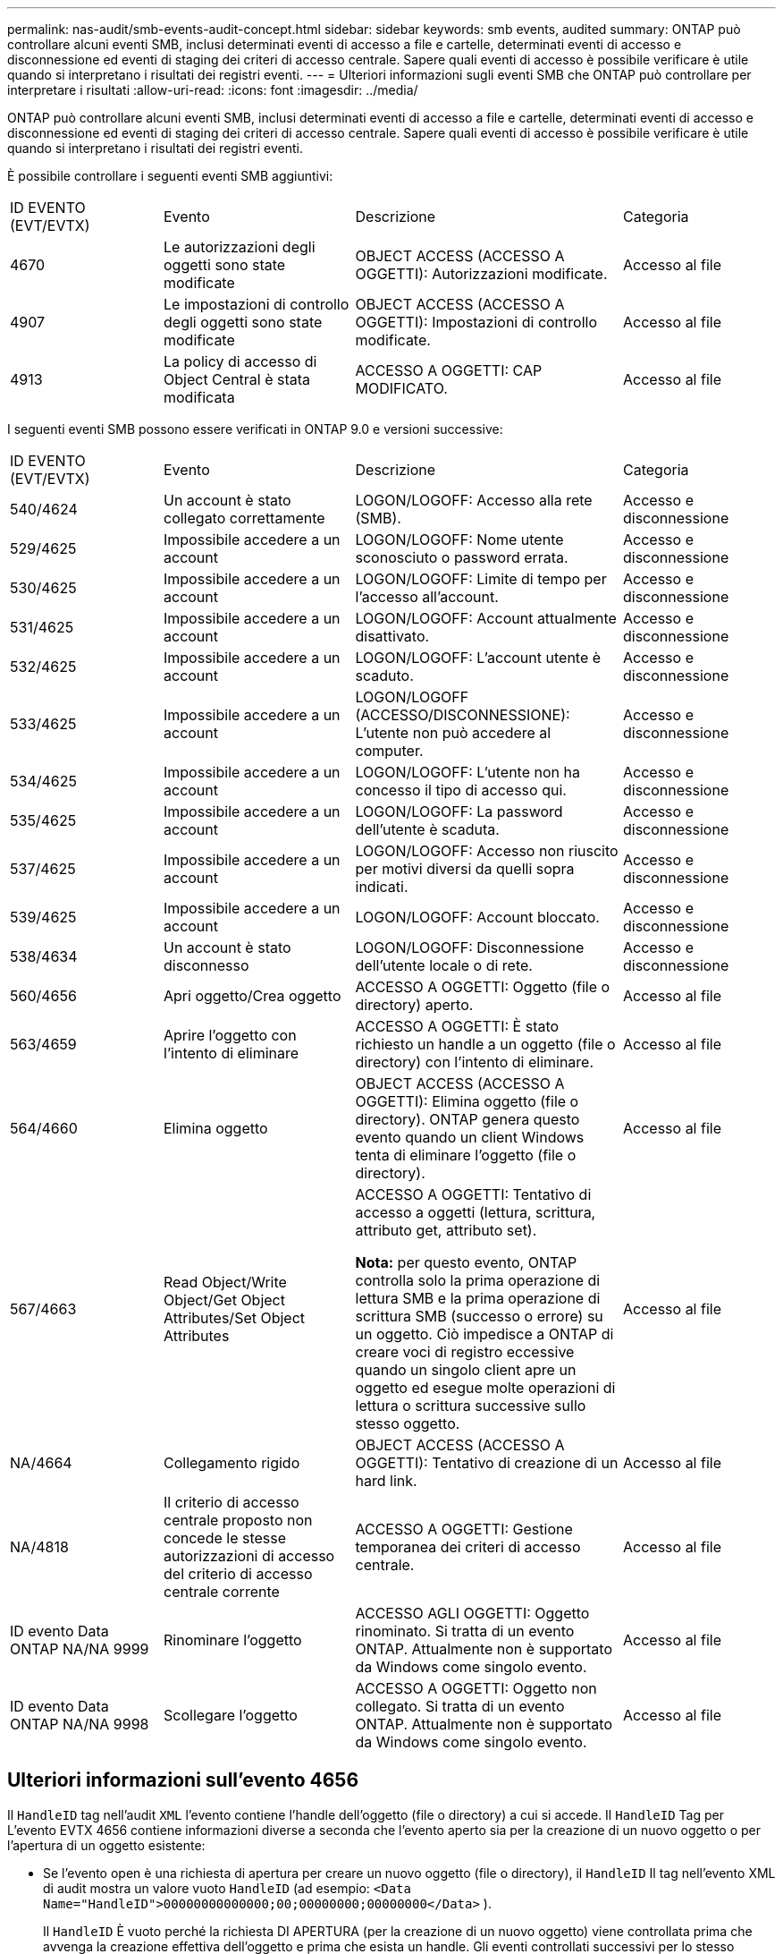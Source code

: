 ---
permalink: nas-audit/smb-events-audit-concept.html 
sidebar: sidebar 
keywords: smb events, audited 
summary: ONTAP può controllare alcuni eventi SMB, inclusi determinati eventi di accesso a file e cartelle, determinati eventi di accesso e disconnessione ed eventi di staging dei criteri di accesso centrale. Sapere quali eventi di accesso è possibile verificare è utile quando si interpretano i risultati dei registri eventi. 
---
= Ulteriori informazioni sugli eventi SMB che ONTAP può controllare per interpretare i risultati
:allow-uri-read: 
:icons: font
:imagesdir: ../media/


[role="lead"]
ONTAP può controllare alcuni eventi SMB, inclusi determinati eventi di accesso a file e cartelle, determinati eventi di accesso e disconnessione ed eventi di staging dei criteri di accesso centrale. Sapere quali eventi di accesso è possibile verificare è utile quando si interpretano i risultati dei registri eventi.

È possibile controllare i seguenti eventi SMB aggiuntivi:

[cols="20,25,35,20"]
|===


| ID EVENTO (EVT/EVTX) | Evento | Descrizione | Categoria 


 a| 
4670
 a| 
Le autorizzazioni degli oggetti sono state modificate
 a| 
OBJECT ACCESS (ACCESSO A OGGETTI): Autorizzazioni modificate.
 a| 
Accesso al file



 a| 
4907
 a| 
Le impostazioni di controllo degli oggetti sono state modificate
 a| 
OBJECT ACCESS (ACCESSO A OGGETTI): Impostazioni di controllo modificate.
 a| 
Accesso al file



 a| 
4913
 a| 
La policy di accesso di Object Central è stata modificata
 a| 
ACCESSO A OGGETTI: CAP MODIFICATO.
 a| 
Accesso al file

|===
I seguenti eventi SMB possono essere verificati in ONTAP 9.0 e versioni successive:

[cols="20,25,35,20"]
|===


| ID EVENTO (EVT/EVTX) | Evento | Descrizione | Categoria 


 a| 
540/4624
 a| 
Un account è stato collegato correttamente
 a| 
LOGON/LOGOFF: Accesso alla rete (SMB).
 a| 
Accesso e disconnessione



 a| 
529/4625
 a| 
Impossibile accedere a un account
 a| 
LOGON/LOGOFF: Nome utente sconosciuto o password errata.
 a| 
Accesso e disconnessione



 a| 
530/4625
 a| 
Impossibile accedere a un account
 a| 
LOGON/LOGOFF: Limite di tempo per l'accesso all'account.
 a| 
Accesso e disconnessione



 a| 
531/4625
 a| 
Impossibile accedere a un account
 a| 
LOGON/LOGOFF: Account attualmente disattivato.
 a| 
Accesso e disconnessione



 a| 
532/4625
 a| 
Impossibile accedere a un account
 a| 
LOGON/LOGOFF: L'account utente è scaduto.
 a| 
Accesso e disconnessione



 a| 
533/4625
 a| 
Impossibile accedere a un account
 a| 
LOGON/LOGOFF (ACCESSO/DISCONNESSIONE): L'utente non può accedere al computer.
 a| 
Accesso e disconnessione



 a| 
534/4625
 a| 
Impossibile accedere a un account
 a| 
LOGON/LOGOFF: L'utente non ha concesso il tipo di accesso qui.
 a| 
Accesso e disconnessione



 a| 
535/4625
 a| 
Impossibile accedere a un account
 a| 
LOGON/LOGOFF: La password dell'utente è scaduta.
 a| 
Accesso e disconnessione



 a| 
537/4625
 a| 
Impossibile accedere a un account
 a| 
LOGON/LOGOFF: Accesso non riuscito per motivi diversi da quelli sopra indicati.
 a| 
Accesso e disconnessione



 a| 
539/4625
 a| 
Impossibile accedere a un account
 a| 
LOGON/LOGOFF: Account bloccato.
 a| 
Accesso e disconnessione



 a| 
538/4634
 a| 
Un account è stato disconnesso
 a| 
LOGON/LOGOFF: Disconnessione dell'utente locale o di rete.
 a| 
Accesso e disconnessione



 a| 
560/4656
 a| 
Apri oggetto/Crea oggetto
 a| 
ACCESSO A OGGETTI: Oggetto (file o directory) aperto.
 a| 
Accesso al file



 a| 
563/4659
 a| 
Aprire l'oggetto con l'intento di eliminare
 a| 
ACCESSO A OGGETTI: È stato richiesto un handle a un oggetto (file o directory) con l'intento di eliminare.
 a| 
Accesso al file



 a| 
564/4660
 a| 
Elimina oggetto
 a| 
OBJECT ACCESS (ACCESSO A OGGETTI): Elimina oggetto (file o directory). ONTAP genera questo evento quando un client Windows tenta di eliminare l'oggetto (file o directory).
 a| 
Accesso al file



 a| 
567/4663
 a| 
Read Object/Write Object/Get Object Attributes/Set Object Attributes
 a| 
ACCESSO A OGGETTI: Tentativo di accesso a oggetti (lettura, scrittura, attributo get, attributo set).

*Nota:* per questo evento, ONTAP controlla solo la prima operazione di lettura SMB e la prima operazione di scrittura SMB (successo o errore) su un oggetto. Ciò impedisce a ONTAP di creare voci di registro eccessive quando un singolo client apre un oggetto ed esegue molte operazioni di lettura o scrittura successive sullo stesso oggetto.
 a| 
Accesso al file



 a| 
NA/4664
 a| 
Collegamento rigido
 a| 
OBJECT ACCESS (ACCESSO A OGGETTI): Tentativo di creazione di un hard link.
 a| 
Accesso al file



 a| 
NA/4818
 a| 
Il criterio di accesso centrale proposto non concede le stesse autorizzazioni di accesso del criterio di accesso centrale corrente
 a| 
ACCESSO A OGGETTI: Gestione temporanea dei criteri di accesso centrale.
 a| 
Accesso al file



 a| 
ID evento Data ONTAP NA/NA 9999
 a| 
Rinominare l'oggetto
 a| 
ACCESSO AGLI OGGETTI: Oggetto rinominato. Si tratta di un evento ONTAP. Attualmente non è supportato da Windows come singolo evento.
 a| 
Accesso al file



 a| 
ID evento Data ONTAP NA/NA 9998
 a| 
Scollegare l'oggetto
 a| 
ACCESSO A OGGETTI: Oggetto non collegato. Si tratta di un evento ONTAP. Attualmente non è supportato da Windows come singolo evento.
 a| 
Accesso al file

|===


== Ulteriori informazioni sull'evento 4656

Il `HandleID` tag nell'audit `XML` l'evento contiene l'handle dell'oggetto (file o directory) a cui si accede. Il `HandleID` Tag per L'evento EVTX 4656 contiene informazioni diverse a seconda che l'evento aperto sia per la creazione di un nuovo oggetto o per l'apertura di un oggetto esistente:

* Se l'evento open è una richiesta di apertura per creare un nuovo oggetto (file o directory), il `HandleID` Il tag nell'evento XML di audit mostra un valore vuoto `HandleID` (ad esempio: `<Data Name="HandleID">00000000000000;00;00000000;00000000</Data>` ).
+
Il `HandleID` È vuoto perché la richiesta DI APERTURA (per la creazione di un nuovo oggetto) viene controllata prima che avvenga la creazione effettiva dell'oggetto e prima che esista un handle. Gli eventi controllati successivi per lo stesso oggetto hanno il giusto handle di oggetto in `HandleID` tag.

* Se l'evento open è una richiesta aperta per aprire un oggetto esistente, l'evento di audit avrà l'handle assegnato di tale oggetto in `HandleID` tag (ad esempio: `<Data Name="HandleID">00000000000401;00;000000ea;00123ed4</Data>` ).


